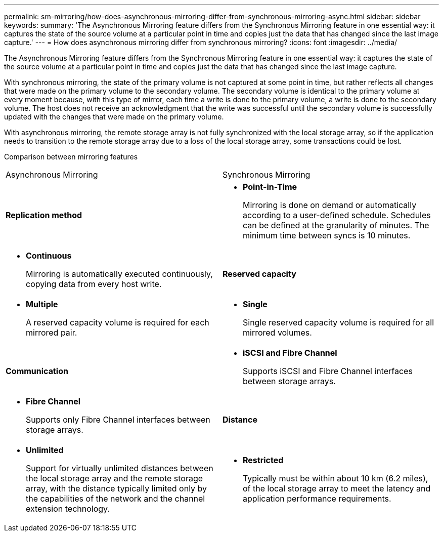 ---
permalink: sm-mirroring/how-does-asynchronous-mirroring-differ-from-synchronous-mirroring-async.html
sidebar: sidebar
keywords: 
summary: 'The Asynchronous Mirroring feature differs from the Synchronous Mirroring feature in one essential way: it captures the state of the source volume at a particular point in time and copies just the data that has changed since the last image capture.'
---
= How does asynchronous mirroring differ from synchronous mirroring?
:icons: font
:imagesdir: ../media/

[.lead]
The Asynchronous Mirroring feature differs from the Synchronous Mirroring feature in one essential way: it captures the state of the source volume at a particular point in time and copies just the data that has changed since the last image capture.

With synchronous mirroring, the state of the primary volume is not captured at some point in time, but rather reflects all changes that were made on the primary volume to the secondary volume. The secondary volume is identical to the primary volume at every moment because, with this type of mirror, each time a write is done to the primary volume, a write is done to the secondary volume. The host does not receive an acknowledgment that the write was successful until the secondary volume is successfully updated with the changes that were made on the primary volume.

With asynchronous mirroring, the remote storage array is not fully synchronized with the local storage array, so if the application needs to transition to the remote storage array due to a loss of the local storage array, some transactions could be lost.

Comparison between mirroring features

|===
| Asynchronous Mirroring| Synchronous Mirroring
a|
*Replication method*
a|

* *Point-in-Time*
+
Mirroring is done on demand or automatically according to a user-defined schedule. Schedules can be defined at the granularity of minutes. The minimum time between syncs is 10 minutes.

a|

* *Continuous*
+
Mirroring is automatically executed continuously, copying data from every host write.

a|
*Reserved capacity*
a|

* *Multiple*
+
A reserved capacity volume is required for each mirrored pair.

a|

* *Single*
+
Single reserved capacity volume is required for all mirrored volumes.

a|
*Communication*
a|

* *iSCSI and Fibre Channel*
+
Supports iSCSI and Fibre Channel interfaces between storage arrays.

a|

* *Fibre Channel*
+
Supports only Fibre Channel interfaces between storage arrays.

a|
*Distance*
a|

* *Unlimited*
+
Support for virtually unlimited distances between the local storage array and the remote storage array, with the distance typically limited only by the capabilities of the network and the channel extension technology.

a|

* *Restricted*
+
Typically must be within about 10 km (6.2 miles), of the local storage array to meet the latency and application performance requirements.

|===
